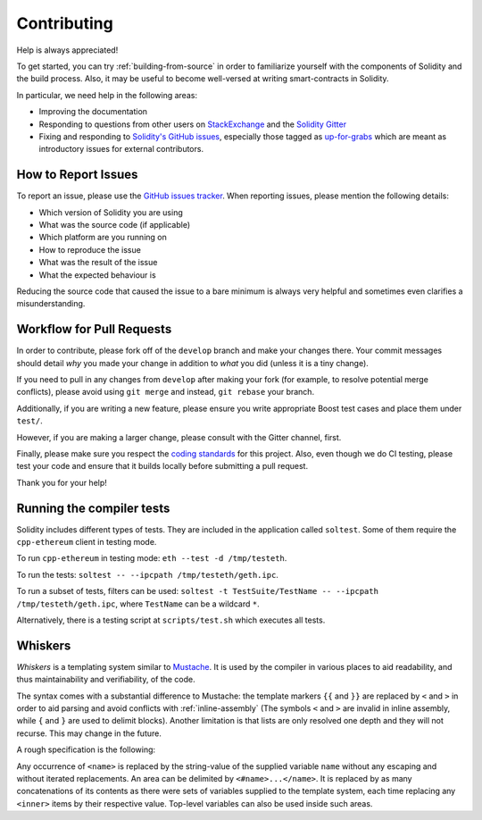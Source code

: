 ############
Contributing
############

Help is always appreciated!

To get started, you can try :ref:`building-from-source` in order to familiarize
yourself with the components of Solidity and the build process. Also, it may be
useful to become well-versed at writing smart-contracts in Solidity.

In particular, we need help in the following areas:

* Improving the documentation
* Responding to questions from other users on `StackExchange
  <https://ethereum.stackexchange.com>`_ and the `Solidity Gitter
  <https://gitter.im/ethereum/solidity>`_
* Fixing and responding to `Solidity's GitHub issues
  <https://github.com/ethereum/solidity/issues>`_, especially those tagged as
  `up-for-grabs <https://github.com/ethereum/solidity/issues?q=is%3Aopen+is%3Aissue+label%3Aup-for-grabs>`_ which are
  meant as introductory issues for external contributors.

How to Report Issues
====================

To report an issue, please use the
`GitHub issues tracker <https://github.com/ethereum/solidity/issues>`_. When
reporting issues, please mention the following details:

* Which version of Solidity you are using
* What was the source code (if applicable)
* Which platform are you running on
* How to reproduce the issue
* What was the result of the issue
* What the expected behaviour is

Reducing the source code that caused the issue to a bare minimum is always
very helpful and sometimes even clarifies a misunderstanding.

Workflow for Pull Requests
==========================

In order to contribute, please fork off of the ``develop`` branch and make your
changes there. Your commit messages should detail *why* you made your change
in addition to *what* you did (unless it is a tiny change).

If you need to pull in any changes from ``develop`` after making your fork (for
example, to resolve potential merge conflicts), please avoid using ``git merge``
and instead, ``git rebase`` your branch.

Additionally, if you are writing a new feature, please ensure you write appropriate
Boost test cases and place them under ``test/``.

However, if you are making a larger change, please consult with the Gitter
channel, first.

Finally, please make sure you respect the `coding standards
<https://raw.githubusercontent.com/ethereum/cpp-ethereum/develop/CodingStandards.txt>`_
for this project. Also, even though we do CI testing, please test your code and
ensure that it builds locally before submitting a pull request.

Thank you for your help!

Running the compiler tests
==========================

Solidity includes different types of tests. They are included in the application
called ``soltest``. Some of them require the ``cpp-ethereum`` client in testing mode.

To run ``cpp-ethereum`` in testing mode: ``eth --test -d /tmp/testeth``.

To run the tests: ``soltest -- --ipcpath /tmp/testeth/geth.ipc``.

To run a subset of tests, filters can be used:
``soltest -t TestSuite/TestName -- --ipcpath /tmp/testeth/geth.ipc``, where ``TestName`` can be a wildcard ``*``.

Alternatively, there is a testing script at ``scripts/test.sh`` which executes all tests.

Whiskers
========

*Whiskers* is a templating system similar to `Mustache <https://mustache.github.io>`_. It is used by the
compiler in various places to aid readability, and thus maintainability and verifiability, of the code.

The syntax comes with a substantial difference to Mustache: the template markers ``{{`` and ``}}`` are
replaced by ``<`` and ``>`` in order to aid parsing and avoid conflicts with :ref:`inline-assembly`
(The symbols ``<`` and ``>`` are invalid in inline assembly, while ``{`` and ``}`` are used to delimit blocks).
Another limitation is that lists are only resolved one depth and they will not recurse. This may change in the future.

A rough specification is the following:

Any occurrence of ``<name>`` is replaced by the string-value of the supplied variable ``name`` without any
escaping and without iterated replacements. An area can be delimited by ``<#name>...</name>``. It is replaced
by as many concatenations of its contents as there were sets of variables supplied to the template system,
each time replacing any ``<inner>`` items by their respective value. Top-level variables can also be used
inside such areas.
